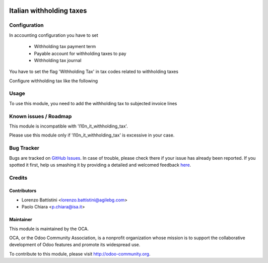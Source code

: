 .. image:: https://img.shields.io/badge/licence-AGPL--3-blue.svg
    :alt: License: AGPL-3

=========================
Italian withholding taxes
=========================


Configuration
=============

In accounting configuration you have to set

 - Withholding tax payment term
 - Payable account for withholding taxes to pay
 - Withholding tax journal

You have to set the flag 'Withholding Tax' in tax codes related to
withholding taxes

Configure withholding tax like the following

.. image:: /l10n_it_withholding_tax/static/description/images/tax_configuration.png
   :alt: withholding tax


Usage
=====

To use this module, you need to add the withholding tax to subjected invoice lines

.. image:: https://odoo-community.org/website/image/ir.attachment/5784_f2813bd/datas
   :alt: Try me on Runbot
   :target: https://runbot.odoo-community.org/runbot/122/8.0

Known issues / Roadmap
======================

This module is incompatible with 'l10n_it_withholding_tax'.

Please use this module only if 'l10n_it_withholding_tax' is excessive in your case.

Bug Tracker
===========

Bugs are tracked on `GitHub Issues <https://github.com/OCA/l10n-italy/issues>`_.
In case of trouble, please check there if your issue has already been reported.
If you spotted it first, help us smashing it by providing a detailed and welcomed feedback
`here <https://github.com/OCA/l10n-italy/issues/new?body=module:%20l10n_it_withholding_tax%0Aversion:%208.0%0A%0A**Steps%20to%20reproduce**%0A-%20...%0A%0A**Current%20behavior**%0A%0A**Expected%20behavior**>`_.

Credits
=======

Contributors
------------

* Lorenzo Battistini <lorenzo.battistini@agilebg.com>
* Paolo Chiara <p.chiara@isa.it>


Maintainer
----------

.. image:: https://odoo-community.org/logo.png
   :alt: Odoo Community Association
   :target: https://odoo-community.org

This module is maintained by the OCA.

OCA, or the Odoo Community Association, is a nonprofit organization whose
mission is to support the collaborative development of Odoo features and
promote its widespread use.

To contribute to this module, please visit http://odoo-community.org.
